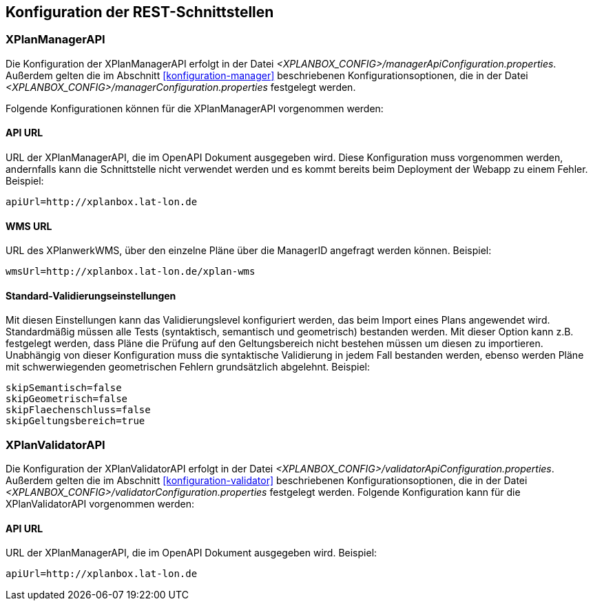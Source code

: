 [[konfiguration-rest-api]]
== Konfiguration der REST-Schnittstellen

[[konfiguration-manager-api]]
=== XPlanManagerAPI

Die Konfiguration der XPlanManagerAPI erfolgt in der Datei _<XPLANBOX_CONFIG>/managerApiConfiguration.properties_.
Außerdem gelten die im Abschnitt <<konfiguration-manager>> beschriebenen Konfigurationsoptionen, die in der Datei _<XPLANBOX_CONFIG>/managerConfiguration.properties_ festgelegt werden.

Folgende Konfigurationen können für die XPlanManagerAPI vorgenommen werden:

==== API URL

URL der XPlanManagerAPI, die im OpenAPI Dokument ausgegeben wird. Diese Konfiguration muss vorgenommen werden, andernfalls kann die Schnittstelle nicht verwendet werden und es kommt bereits beim Deployment der Webapp zu einem Fehler.
Beispiel:

----
apiUrl=http://xplanbox.lat-lon.de
----

==== WMS URL

URL des XPlanwerkWMS, über den einzelne Pläne über die ManagerID angefragt werden können.
Beispiel:

----
wmsUrl=http://xplanbox.lat-lon.de/xplan-wms
----

==== Standard-Validierungseinstellungen

Mit diesen Einstellungen kann das Validierungslevel konfiguriert werden, das beim Import eines Plans angewendet wird.
Standardmäßig müssen alle Tests (syntaktisch, semantisch und geometrisch) bestanden werden.
Mit dieser Option kann z.B. festgelegt werden, dass Pläne die Prüfung auf den Geltungsbereich nicht bestehen müssen um diesen zu importieren.
Unabhängig von dieser Konfiguration muss die syntaktische Validierung in jedem Fall bestanden werden, ebenso werden Pläne mit schwerwiegenden geometrischen Fehlern grundsätzlich abgelehnt.
Beispiel:

----
skipSemantisch=false
skipGeometrisch=false
skipFlaechenschluss=false
skipGeltungsbereich=true
----

[[konfiguration-validator-api]]
=== XPlanValidatorAPI

Die Konfiguration der XPlanValidatorAPI erfolgt in der Datei _<XPLANBOX_CONFIG>/validatorApiConfiguration.properties_.
Außerdem gelten die im Abschnitt <<konfiguration-validator>> beschriebenen Konfigurationsoptionen, die in der Datei _<XPLANBOX_CONFIG>/validatorConfiguration.properties_ festgelegt werden.
Folgende Konfiguration kann für die XPlanValidatorAPI vorgenommen werden:

==== API URL

URL der XPlanManagerAPI, die im OpenAPI Dokument ausgegeben wird.
Beispiel:

----
apiUrl=http://xplanbox.lat-lon.de
----